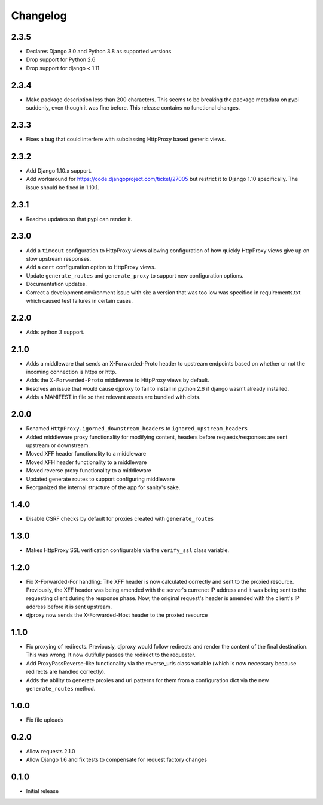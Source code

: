 Changelog
=========

2.3.5
-----

- Declares Django 3.0 and Python 3.8 as supported versions
- Drop support for Python 2.6
- Drop support for django < 1.11

2.3.4
-----

- Make package description less than 200 characters. This seems to be breaking
  the package metadata on pypi suddenly, even though it was fine before. This
  release contains no functional changes.

2.3.3
-----
- Fixes a bug that could interfere with subclassing HttpProxy based generic
  views.

2.3.2
-----

-  Add Django 1.10.x support.
-  Add workaround for https://code.djangoproject.com/ticket/27005 but
   restrict it to Django 1.10 specifically. The issue should be fixed in
   1.10.1.

2.3.1
-----

-  Readme updates so that pypi can render it.

2.3.0
-----

-  Add a ``timeout`` configuration to HttpProxy views allowing
   configuration of how quickly HttpProxy views give up on slow upstream
   responses.
-  Add a ``cert`` configuration option to HttpProxy views.
-  Update ``generate_routes`` and ``generate_proxy`` to support new
   configuration options.
-  Documentation updates.
-  Correct a development environment issue with six: a version that was
   too low was specified in requirements.txt which caused test failures
   in certain cases.

2.2.0
-----

-  Adds python 3 support.

2.1.0
-----

-  Adds a middleware that sends an X-Forwarded-Proto header to upstream
   endpoints based on whether or not the incoming connection is https or
   http.
-  Adds the ``X-Forwarded-Proto`` middleware to HttpProxy views by
   default.
-  Resolves an issue that would cause djproxy to fail to install in
   python 2.6 if django wasn't already installed.
-  Adds a MANIFEST.in file so that relevant assets are bundled with
   dists.

2.0.0
-----

-  Renamed ``HttpProxy.igorned_downstream_headers`` to
   ``ignored_upstream_headers``
-  Added middleware proxy functionality for modifying content, headers
   before requests/responses are sent upstream or downstream.
-  Moved XFF header functionality to a middleware
-  Moved XFH header functionality to a middleware
-  Moved reverse proxy functionality to a middleware
-  Updated generate routes to support configuring middleware
-  Reorganized the internal structure of the app for sanity's sake.

1.4.0
-----

-  Disable CSRF checks by default for proxies created with
   ``generate_routes``

1.3.0
-----

-  Makes HttpProxy SSL verification configurable via the ``verify_ssl``
   class variable.

1.2.0
-----

-  Fix X-Forwarded-For handling: The XFF header is now calculated
   correctly and sent to the proxied resource. Previously, the XFF
   header was being amended with the server's currenet IP address and it
   was being sent to the requesting client during the response phase.
   Now, the original request's header is amended with the client's IP
   address before it is sent upstream.
-  djproxy now sends the X-Forwarded-Host header to the proxied resource

1.1.0
-----

-  Fix proxying of redirects. Previously, djproxy would follow redirects
   and render the content of the final destination. This was wrong. It
   now dutifully passes the redirect to the requester.
-  Add ProxyPassReverse-like functionality via the reverse\_urls class
   variable (which is now necessary because redirects are handled
   correctly).
-  Adds the ability to generate proxies and url patterns for them from a
   configuration dict via the new ``generate_routes`` method.

1.0.0
-----

-  Fix file uploads

0.2.0
-----

-  Allow requests 2.1.0
-  Allow Django 1.6 and fix tests to compensate for request factory
   changes

0.1.0
-----

-  Initial release
